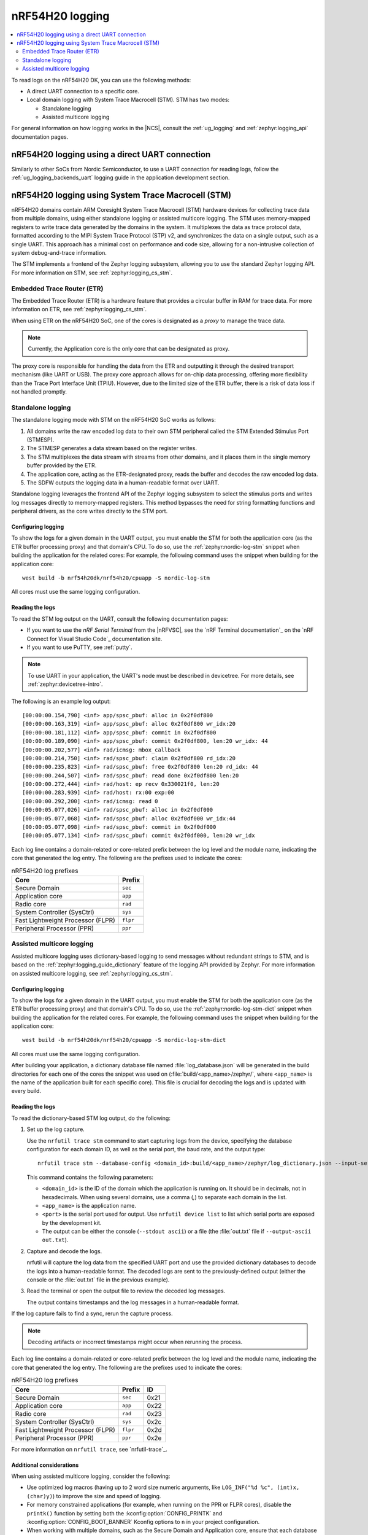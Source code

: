 .. _ug_nrf54h20_logging:

nRF54H20 logging
################
.. contents::
   :local:
   :depth: 2

To read logs on the nRF54H20 DK, you can use the following methods:

* A direct UART connection to a specific core.
* Local domain logging with System Trace Macrocell (STM).
  STM has two modes:

  * Standalone logging
  * Assisted multicore logging

For general information on how logging works in the |NCS|, consult the :ref:`ug_logging` and :ref:`zephyr:logging_api` documentation pages.

nRF54H20 logging using a direct UART connection
***********************************************

Similarly to other SoCs from Nordic Semiconductor, to use a UART connection for reading logs, follow the :ref:`ug_logging_backends_uart` logging guide in the application development section.

nRF54H20 logging using System Trace Macrocell (STM)
***************************************************

nRF54H20 domains contain ARM Coresight System Trace Macrocell (STM) hardware devices for collecting trace data from multiple domains, using either standalone logging or assisted multicore logging.
The STM uses memory-mapped registers to write trace data generated by the domains in the system.
It multiplexes the data as trace protocol data, formatted according to the MIPI System Trace Protocol (STP) v2, and synchronizes the data on a single output, such as a single UART.
This approach has a minimal cost on performance and code size, allowing for a non-intrusive collection of system debug-and-trace information.

The STM implements a frontend of the Zephyr logging subsystem, allowing you to use the standard Zephyr logging API.
For more information on STM, see :ref:`zephyr:logging_cs_stm`.

Embedded Trace Router (ETR)
===========================

The Embedded Trace Router (ETR) is a hardware feature that provides a circular buffer in RAM for trace data.
For more information on ETR, see :ref:`zephyr:logging_cs_stm`.

When using ETR on the nRF54H20 SoC, one of the cores is designated as a *proxy* to manage the trace data.

.. note::
   Currently, the Application core is the only core that can be designated as proxy.

The proxy core is responsible for handling the data from the ETR and outputting it through the desired transport mechanism (like UART or USB).
The proxy core approach allows for on-chip data processing, offering more flexibility than the Trace Port Interface Unit (TPIU).
However, due to the limited size of the ETR buffer, there is a risk of data loss if not handled promptly.

Standalone logging
==================

The standalone logging mode with STM on the nRF54H20 SoC works as follows:

1. All domains write the raw encoded log data to their own STM peripheral called the STM Extended Stimulus Port (STMESP).
#. The STMESP generates a data stream based on the register writes.
#. The STM multiplexes the data stream with streams from other domains, and it places them in the single memory buffer provided by the ETR.
#. The application core, acting as the ETR-designated proxy, reads the buffer and decodes the raw encoded log data.
#. The SDFW outputs the logging data in a human-readable format over UART.

Standalone logging leverages the frontend API of the Zephyr logging subsystem to select the stimulus ports and writes log messages directly to memory-mapped registers.
This method bypasses the need for string formatting functions and peripheral drivers, as the core writes directly to the STM port.

Configuring logging
-------------------

To show the logs for a given domain in the UART output, you must enable the STM for both the application core (as the ETR buffer processing proxy) and that domain's CPU.
To do so, use the :ref:`zephyr:nordic-log-stm` snippet when building the application for the related cores:
For example, the following command uses the snippet when building for the application core::

   west build -b nrf54h20dk/nrf54h20/cpuapp -S nordic-log-stm

All cores must use the same logging configuration.

Reading the logs
----------------

To read the STM log output on the UART, consult the following documentation pages:

* If you want to use the *nRF Serial Terminal* from the |nRFVSC|, see the `nRF Terminal documentation`_ on the `nRF Connect for Visual Studio Code`_ documentation site.
* If you want to use PuTTY, see :ref:`putty`.

.. note::
   To use UART in your application, the UART's node must be described in devicetree.
   For more details, see :ref:`zephyr:devicetree-intro`.

The following is an example log output::

   [00:00:00.154,790] <inf> app/spsc_pbuf: alloc in 0x2f0df800
   [00:00:00.163,319] <inf> app/spsc_pbuf: alloc 0x2f0df800 wr_idx:20
   [00:00:00.181,112] <inf> app/spsc_pbuf: commit in 0x2f0df800
   [00:00:00.189,090] <inf> app/spsc_pbuf: commit 0x2f0df800, len:20 wr_idx: 44
   [00:00:00.202,577] <inf> rad/icmsg: mbox_callback
   [00:00:00.214,750] <inf> rad/spsc_pbuf: claim 0x2f0df800 rd_idx:20
   [00:00:00.235,823] <inf> rad/spsc_pbuf: free 0x2f0df800 len:20 rd_idx: 44
   [00:00:00.244,507] <inf> rad/spsc_pbuf: read done 0x2f0df800 len:20
   [00:00:00.272,444] <inf> rad/host: ep recv 0x330021f0, len:20
   [00:00:00.283,939] <inf> rad/host: rx:00 exp:00
   [00:00:00.292,200] <inf> rad/icmsg: read 0
   [00:00:05.077,026] <inf> rad/spsc_pbuf: alloc in 0x2f0df000
   [00:00:05.077,068] <inf> rad/spsc_pbuf: alloc 0x2f0df000 wr_idx:44
   [00:00:05.077,098] <inf> rad/spsc_pbuf: commit in 0x2f0df000
   [00:00:05.077,134] <inf> rad/spsc_pbuf: commit 0x2f0df000, len:20 wr_idx

Each log line contains a domain-related or core-related prefix between the log level and the module name, indicating the core that generated the log entry.
The following are the prefixes used to indicate the cores:

.. csv-table:: nRF54H20 log prefixes
   :header: "Core", "Prefix"

   Secure Domain, ``sec``
   Application core, ``app``
   Radio core, ``rad``
   System Controller (SysCtrl), ``sys``
   Fast Lightweight Processor (FLPR), ``flpr``
   Peripheral Processor (PPR), ``ppr``

Assisted multicore logging
==========================

Assisted multicore logging uses dictionary-based logging to send messages without redundant strings to STM, and is based on the :ref:`zephyr:logging_guide_dictionary` feature of the logging API provided by Zephyr.
For more information on assisted multicore logging, see :ref:`zephyr:logging_cs_stm`.

Configuring logging
-------------------

To show the logs for a given domain in the UART output, you must enable the STM for both the application core (as the ETR buffer processing proxy) and that domain's CPU.
To do so, use the :ref:`zephyr:nordic-log-stm-dict` snippet when building the application for the related cores.
For example, the following command uses the snippet when building for the application core::

   west build -b nrf54h20dk/nrf54h20/cpuapp -S nordic-log-stm-dict

All cores must use the same logging configuration.

After building your application, a dictionary database file named :file:`log_database.json` will be generated in the build directories for each one of the cores the snippet was used on (:file:`build/<app_name>/zephyr/`, where ``<app_name>`` is the name of the application built for each specific core).
This file is crucial for decoding the logs and is updated with every build.

Reading the logs
----------------

To read the dictionary-based STM log output, do the following:

1. Set up the log capture.

   Use the ``nrfutil trace stm`` command to start capturing logs from the device, specifying the database configuration for each domain ID, as well as the serial port, the baud rate, and the output type::

      nrfutil trace stm --database-config <domain_id>:build/<app_name>/zephyr/log_dictionary.json --input-serialport <port> --baudrate 115200 --stdout ascii

   This command contains the following parameters:

   * ``<domain_id>`` is the ID of the domain which the application is running on.
     It should be in decimals, not in hexadecimals.
     When using several domains, use a comma (`,`) to separate each domain in the list.
   * ``<app_name>`` is the application name.
   * ``<port>`` is the serial port used for output.
     Use ``nrfutil device list`` to list which serial ports are exposed by the development kit.
   * The output can be either the console (``--stdout ascii``) or a file (the :file:`out.txt` file if ``--output-ascii out.txt``).

#. Capture and decode the logs.

   nrfutil will capture the log data from the specified UART port and use the provided dictionary databases to decode the logs into a human-readable format.
   The decoded logs are sent to the previously-defined output (either the console or the :file:`out.txt` file in the previous example).

#. Read the terminal or open the output file to review the decoded log messages.

   The output contains timestamps and the log messages in a human-readable format.

If the log capture fails to find a sync, rerun the capture process.

.. note::
   Decoding artifacts or incorrect timestamps might occur when rerunning the process.

Each log line contains a domain-related or core-related prefix between the log level and the module name, indicating the core that generated the log entry.
The following are the prefixes used to indicate the cores:

.. csv-table:: nRF54H20 log prefixes
   :header: "Core", "Prefix", "ID"

   Secure Domain, ``sec``, 0x21
   Application core, ``app``, 0x22
   Radio core, ``rad``, 0x23
   System Controller (SysCtrl), ``sys``, 0x2c
   Fast Lightweight Processor (FLPR), ``flpr``, 0x2d
   Peripheral Processor (PPR), ``ppr``, 0x2e

For more information on ``nrfutil trace``, see `nrfutil-trace`_.

Additional considerations
-------------------------

When using assisted multicore logging, consider the following:

* Use optimized log macros (having up to 2 word size numeric arguments, like ``LOG_INF("%d %c", (int)x, (char)y)``) to improve the size and speed of logging.
* For memory constrained applications (for example, when running on the PPR or FLPR cores), disable the ``printk()`` function by setting both the :kconfig:option:`CONFIG_PRINTK` and :kconfig:option:`CONFIG_BOOT_BANNER` Kconfig options to ``n`` in your project configuration.
* When working with multiple domains, such as the Secure Domain and Application core, ensure that each database is prefixed with the correct domain ID.
* Some log messages might be dropped due to the limited size of the RAM buffer that stores STM logs.
